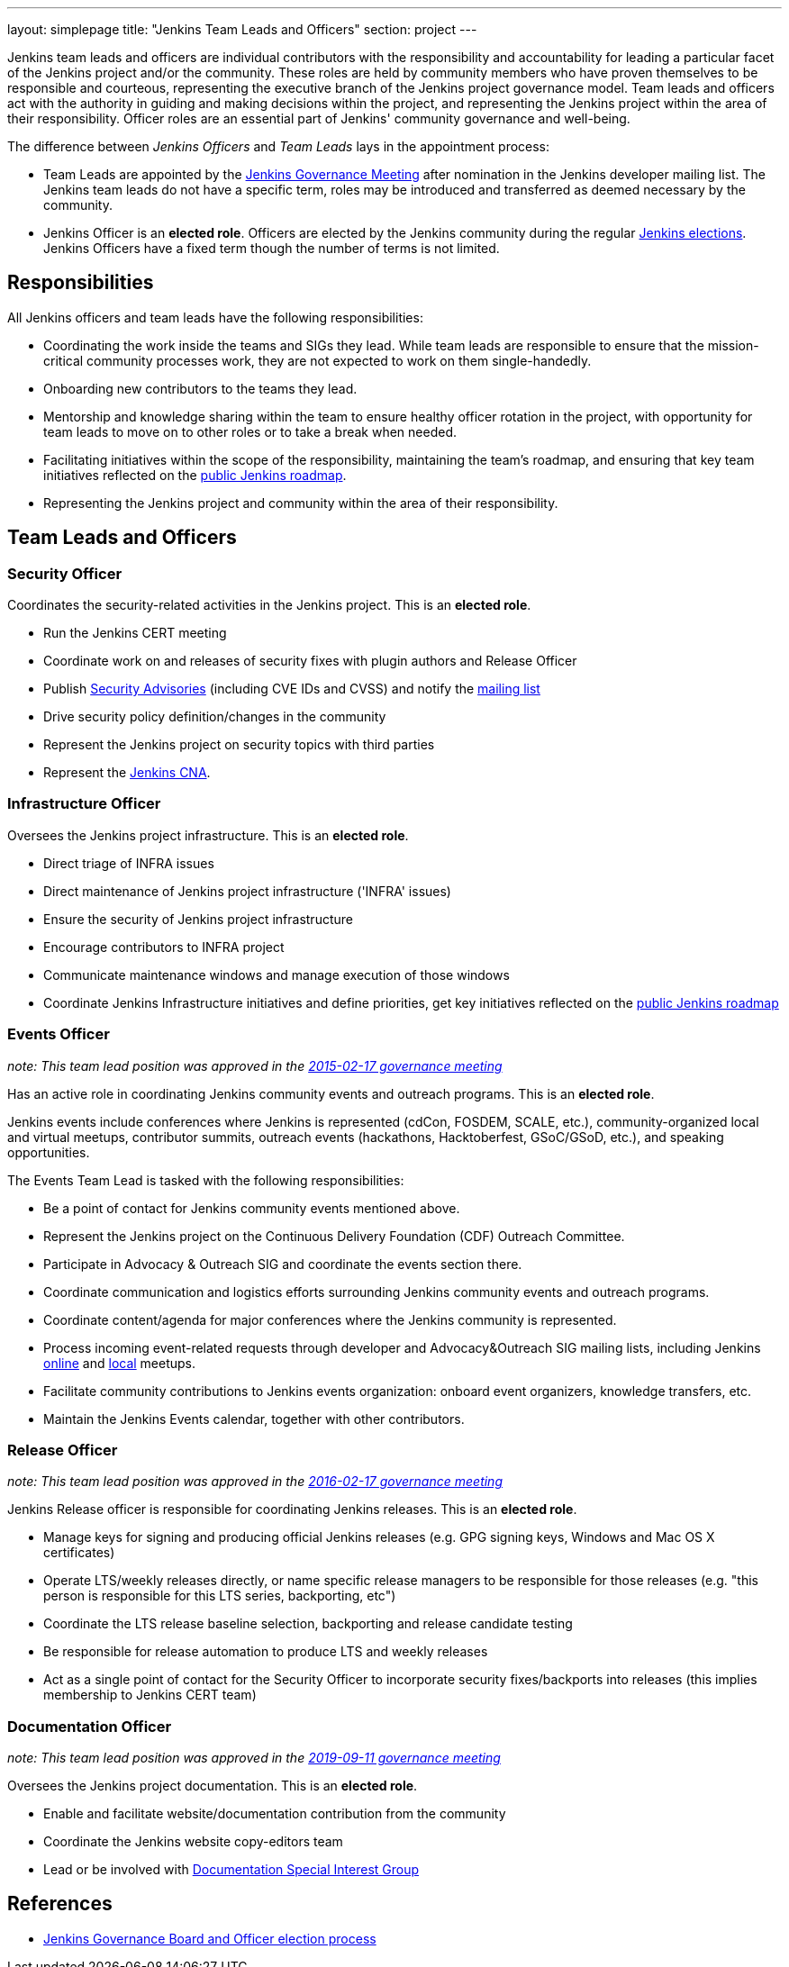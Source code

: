 ---
layout: simplepage
title: "Jenkins Team Leads and Officers"
section: project
---

Jenkins team leads and officers are individual contributors with the responsibility and accountability for
leading a particular facet of the Jenkins project and/or the community.
These roles are held by community members who have proven themselves to be responsible and courteous,
representing the executive branch of the Jenkins project governance model.
Team leads and officers act with the authority in guiding and making decisions within the project, and representing the Jenkins project within the area of their responsibility.
Officer roles are an essential part of Jenkins' community governance and well-being.

The difference between _Jenkins Officers_ and _Team Leads_ lays in the appointment process:

* Team Leads are appointed by the link:/project/governance-meeting/[Jenkins Governance Meeting] after nomination in the Jenkins developer mailing list.
  The Jenkins team leads do not have a specific term, roles may be introduced and transferred as deemed necessary by the community.
* Jenkins Officer is an *elected role*.
  Officers are elected by the Jenkins community during the regular link:/project/board-election-process/[Jenkins elections].
  Jenkins Officers have a fixed term though the number of terms is not limited.

== Responsibilities

All Jenkins officers and team leads have the following responsibilities:

* Coordinating the work inside the teams and SIGs they lead.
  While team leads are responsible to ensure that the mission-critical community processes work, they are not expected to work on them single-handedly.
* Onboarding new contributors to the teams they lead.
* Mentorship and knowledge sharing within the team to ensure healthy officer rotation in the project,
  with opportunity for team leads to move on to other roles or to take a break when needed.
* Facilitating initiatives within the scope of the responsibility, maintaining the team's roadmap,
  and ensuring that key team initiatives reflected on the link:/project/roadmap/[public Jenkins roadmap].
* Representing the Jenkins project and community within the area of their responsibility.


== Team Leads and Officers

[[security]]
=== Security Officer

Coordinates the security-related activities in the Jenkins project. This is an **elected role**. 

* Run the Jenkins CERT meeting
* Coordinate work on and releases of security fixes with plugin authors and Release Officer
* Publish link:https://wiki.jenkins.io/display/JENKINS/Security+Advisorie[Security Advisories] (including CVE IDs and CVSS) and notify the link:https://groups.google.com/g/jenkinsci-advisories[mailing list]
* Drive security policy definition/changes in the community
* Represent the Jenkins project on security topics with third parties
* Represent the link:/security/cna/[Jenkins CNA].

[[infrastructure]]
=== Infrastructure Officer

Oversees the Jenkins project infrastructure. This is an **elected role**.

* Direct triage of INFRA issues
* Direct maintenance of Jenkins project infrastructure ('INFRA' issues)
* Ensure the security of Jenkins project infrastructure
* Encourage contributors to INFRA project
* Communicate maintenance windows and manage execution of those windows
* Coordinate Jenkins Infrastructure initiatives and define priorities, get key initiatives reflected on the link:/project/roadmap/[public Jenkins roadmap]

[[events]]
=== Events Officer

_note: This team lead position was approved in the link:http://meetings.jenkins-ci.org/jenkins-meeting/2016/jenkins-meeting.2016-02-17-19.00.html[2015-02-17 governance meeting]_

Has an active role in coordinating Jenkins community events and outreach programs. This is an **elected role**. 

Jenkins events include conferences where Jenkins is represented (cdCon, FOSDEM, SCALE, etc.),
community-organized local and virtual meetups,
contributor summits,
outreach events (hackathons, Hacktoberfest, GSoC/GSoD, etc.), and speaking opportunities.

The Events Team Lead is tasked with the following responsibilities:

* Be a point of contact for Jenkins community events mentioned above.
* Represent the Jenkins project on the Continuous Delivery Foundation (CDF) Outreach Committee.
* Participate in Advocacy & Outreach SIG and coordinate the events section there.
* Coordinate communication and logistics efforts surrounding Jenkins community events and outreach programs.
* Coordinate content/agenda for major conferences where the Jenkins community is represented.
* Process incoming event-related requests through developer and Advocacy&Outreach SIG mailing lists,
including Jenkins xref:events:online-meetup:index.adoc[online] and xref:projects:jam:index.adoc[local] meetups.
* Facilitate community contributions to Jenkins events organization: onboard event organizers, knowledge transfers, etc.
* Maintain the Jenkins Events calendar, together with other contributors.

[[release]]
=== Release Officer

_note: This team lead position was approved in the link:http://meetings.jenkins-ci.org/jenkins-meeting/2016/jenkins-meeting.2016-02-17-19.00.html[2016-02-17 governance meeting]_

Jenkins Release officer is responsible for coordinating Jenkins releases.
This is an **elected role**. 

* Manage keys for signing and producing official Jenkins releases (e.g. GPG signing keys, Windows and Mac OS X certificates)
* Operate LTS/weekly releases directly, or name specific release managers to be responsible for those releases (e.g. "this person is responsible for this LTS series, backporting, etc")
* Coordinate the LTS release baseline selection, backporting and release candidate testing
* Be responsible for release automation to produce LTS and weekly releases
* Act as a single point of contact for the Security Officer to incorporate security fixes/backports into releases (this implies membership to Jenkins CERT team)

[[documentation]]
=== Documentation Officer

_note:  This team lead position was approved in the link:http://meetings.jenkins-ci.org/jenkins-meeting/2019/jenkins-meeting.2019-09-11-18.04.html[2019-09-11 governance meeting]_

Oversees the Jenkins project documentation.
This is an **elected role**. 

* Enable and facilitate website/documentation contribution from the community
* Coordinate the Jenkins website copy-editors team
* Lead or be involved with xref:sigs:docs:index.adoc[Documentation Special Interest Group]

// TODO: Formalize Team leads and add them to the list

== References

* link:/project/board-election-process/[Jenkins Governance Board and Officer election process]
